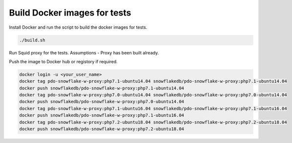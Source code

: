 ********************************************************************************
Build Docker images for tests
********************************************************************************

Install Docker and run the script to build the docker images for tests.

.. code-block:: bash

    ./build.sh

Run Squid proxy for the tests. Assumptions - Proxy has been built already.

.. code-block:: bash
    ./run.sh

Push the image to Docker hub or registory if required.

.. code-block:: bash

    docker login -u <your_user_name>
    docker tag pdo-snowflake-w-proxy:php7.1-ubuntu14.04 snowflakedb/pdo-snowflake-w-proxy:php7.1-ubuntu14.04
    docker push snowflakedb/pdo-snowflake-w-proxy:php7.1-ubuntu14.04
    docker tag pdo-snowflake-w-proxy:php7.0-ubuntu14.04 snowflakedb/pdo-snowflake-w-proxy:php7.0-ubuntu14.04
    docker push snowflakedb/pdo-snowflake-w-proxy:php7.0-ubuntu14.04
    docker tag pdo-snowflake-w-proxy:php7.1-ubuntu16.04 snowflakedb/pdo-snowflake-w-proxy:php7.1-ubuntu16.04
    docker push snowflakedb/pdo-snowflake-w-proxy:php7.1-ubuntu16.04
    docker tag pdo-snowflake-w-proxy:php7.2-ubuntu18.04 snowflakedb/pdo-snowflake-w-proxy:php7.2-ubuntu18.04
    docker push snowflakedb/pdo-snowflake-w-proxy:php7.2-ubuntu18.04
